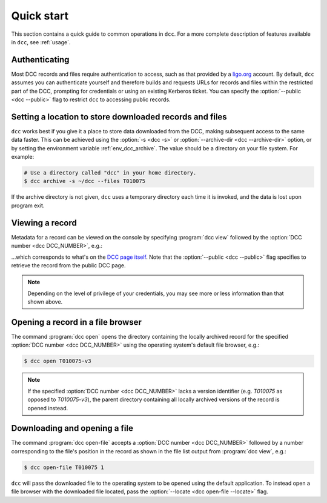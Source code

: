 .. _quick_start:

Quick start
===========

This section contains a quick guide to common operations in ``dcc``. For a more complete
description of features available in ``dcc``, see :ref:`usage`.

Authenticating
--------------

.. seealso:: :ref:`ligo_org_authentication`

Most DCC records and files require authentication to access, such as that provided by a
`ligo.org <https://my.ligo.org/>`__ account. By default, ``dcc`` assumes you can
authenticate yourself and therefore builds and requests URLs for records and files
within the restricted part of the DCC, prompting for credentials or using an existing
Kerberos ticket. You can specify the :option:`--public <dcc --public>` flag to restrict
``dcc`` to accessing public records.

Setting a location to store downloaded records and files
--------------------------------------------------------

.. seealso:: :ref:`local_archive`

``dcc`` works best if you give it a place to store data downloaded from the DCC, making
subsequent access to the same data faster. This can be achieved using the :option:`-s
<dcc -s>` or :option:`--archive-dir <dcc --archive-dir>` option, or by setting the
environment variable :ref:`env_dcc_archive`. The value should be a directory on your
file system. For example:

.. code-block:: text

    # Use a directory called "dcc" in your home directory.
    $ dcc archive -s ~/dcc --files T010075

If the archive directory is not given, ``dcc`` uses a temporary directory each time it
is invoked, and the data is lost upon program exit.

Viewing a record
----------------

Metadata for a record can be viewed on the console by specifying :program:`dcc view`
followed by the :option:`DCC number <dcc DCC_NUMBER>`, e.g.:

.. command-output:: dcc view T010075 --public

…which corresponds to what's on the `DCC page itself
<https://dcc.ligo.org/T010075/public>`__. Note that the :option:`--public <dcc
--public>` flag specifies to retrieve the record from the public DCC page.

.. note::

    Depending on the level of privilege of your credentials, you may see more or less
    information than that shown above.

Opening a record in a file browser
----------------------------------

The command :program:`dcc open` opens the directory containing the locally archived
record for the specified :option:`DCC number <dcc DCC_NUMBER>` using the operating
system's default file browser, e.g.:

.. code-block:: text

    $ dcc open T010075-v3

.. note::

    If the specified :option:`DCC number <dcc DCC_NUMBER>` lacks a version identifier
    (e.g. `T010075` as opposed to `T010075-v3`), the parent directory containing all
    locally archived versions of the record is opened instead.

Downloading and opening a file
------------------------------

The command :program:`dcc open-file` accepts a :option:`DCC number <dcc DCC_NUMBER>`
followed by a number corresponding to the file's position in the record as shown in the
file list output from :program:`dcc view`, e.g.:

.. code-block:: text

    $ dcc open-file T010075 1

``dcc`` will pass the downloaded file to the operating system to be opened using the
default application. To instead open a file browser with the downloaded file located,
pass the :option:`--locate <dcc open-file --locate>` flag.
